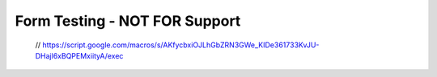 Form Testing - NOT FOR Support
*******************************
  
  .. raw:: html

   <iframe src="https://script.google.com/macros/s/AKfycbxTEw802VcIFzTkuyZ4ueraOLBI3kNahXYK6w_4ZOEgYe4FHDaH60AyNb7TTySsd69tBQ/exec"   class="is-fullwidth" height="800" width="100%" style="border:0;">
    </iframe>

 // https://script.google.com/macros/s/AKfycbxiOJLhGbZRN3GWe_KIDe361733KvJU-DHajl6xBQPEMxiityA/exec